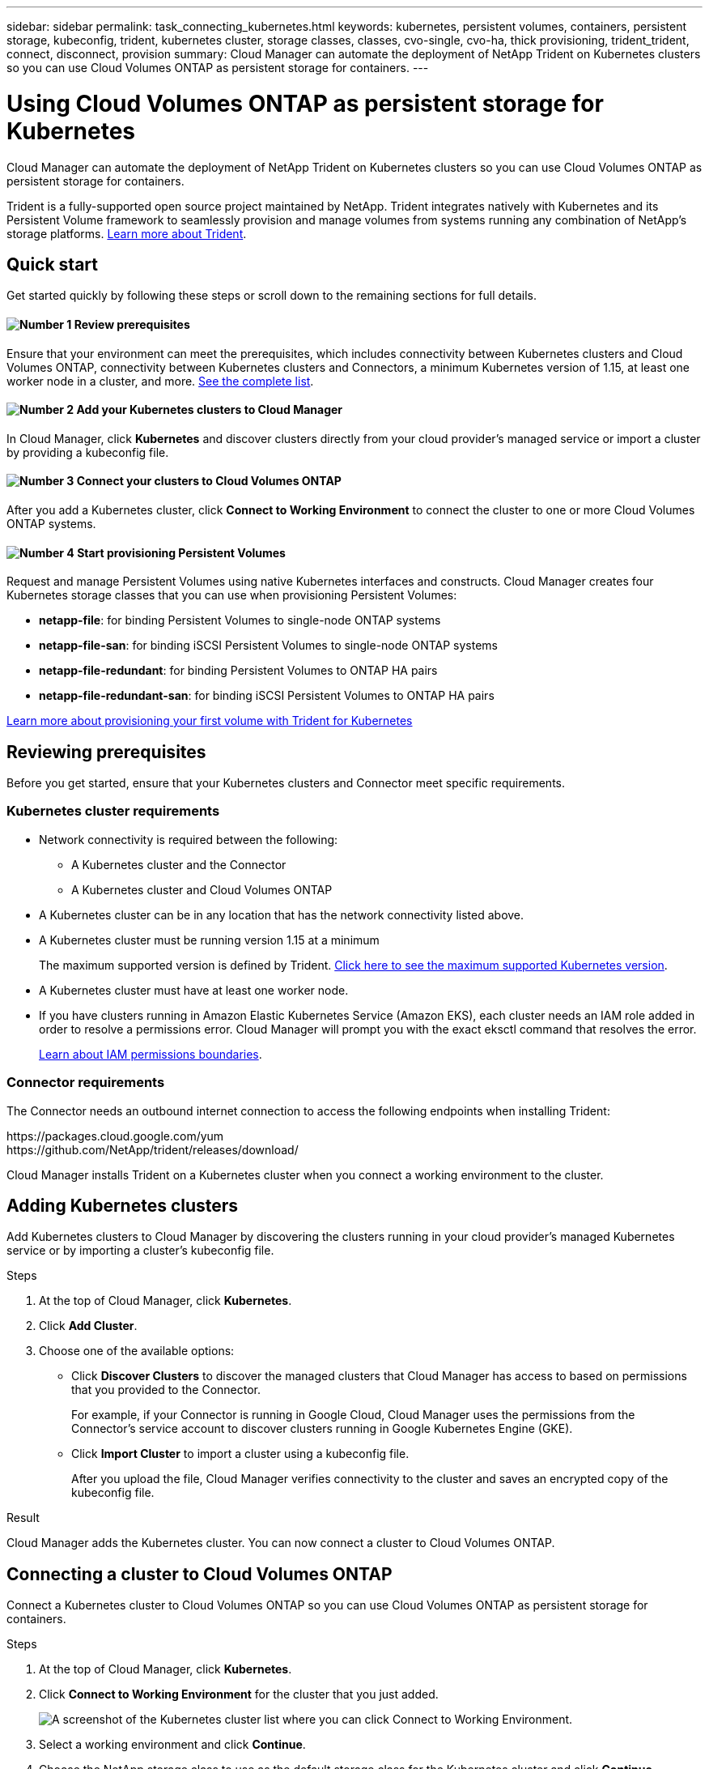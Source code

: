 ---
sidebar: sidebar
permalink: task_connecting_kubernetes.html
keywords: kubernetes, persistent volumes, containers, persistent storage, kubeconfig, trident, kubernetes cluster, storage classes, classes, cvo-single, cvo-ha, thick provisioning, trident_trident, connect, disconnect, provision
summary: Cloud Manager can automate the deployment of NetApp Trident on Kubernetes clusters so you can use Cloud Volumes ONTAP as persistent storage for containers.
---

= Using Cloud Volumes ONTAP as persistent storage for Kubernetes
:hardbreaks:
:nofooter:
:icons: font
:linkattrs:
:imagesdir: ./media/

[.lead]
Cloud Manager can automate the deployment of NetApp Trident on Kubernetes clusters so you can use Cloud Volumes ONTAP as persistent storage for containers.

Trident is a fully-supported open source project maintained by NetApp. Trident integrates natively with Kubernetes and its Persistent Volume framework to seamlessly provision and manage volumes from systems running any combination of NetApp's storage platforms. https://netapp-trident.readthedocs.io/en/latest/introduction.html[Learn more about Trident^].

== Quick start

Get started quickly by following these steps or scroll down to the remaining sections for full details.

==== image:number1.png[Number 1] Review prerequisites

[role="quick-margin-para"]
Ensure that your environment can meet the prerequisites, which includes connectivity between Kubernetes clusters and Cloud Volumes ONTAP, connectivity between Kubernetes clusters and Connectors, a minimum Kubernetes version of 1.15, at least one worker node in a cluster, and more. <<Reviewing prerequisites,See the complete list>>.

==== image:number2.png[Number 2] Add your Kubernetes clusters to Cloud Manager

[role="quick-margin-para"]
In Cloud Manager, click *Kubernetes* and discover clusters directly from your cloud provider's managed service or import a cluster by providing a kubeconfig file.

==== image:number3.png[Number 3] Connect your clusters to Cloud Volumes ONTAP

[role="quick-margin-para"]
After you add a Kubernetes cluster, click *Connect to Working Environment* to connect the cluster to one or more Cloud Volumes ONTAP systems.

==== image:number4.png[Number 4] Start provisioning Persistent Volumes

[role="quick-margin-para"]
Request and manage Persistent Volumes using native Kubernetes interfaces and constructs. Cloud Manager creates four Kubernetes storage classes that you can use when provisioning Persistent Volumes:

[role="quick-margin-list"]
* *netapp-file*: for binding Persistent Volumes to single-node ONTAP systems
* *netapp-file-san*: for binding iSCSI Persistent Volumes to single-node ONTAP systems
* *netapp-file-redundant*: for binding Persistent Volumes to ONTAP HA pairs
* *netapp-file-redundant-san*: for binding iSCSI Persistent Volumes to ONTAP HA pairs

[role="quick-margin-para"]
https://netapp-trident.readthedocs.io/[Learn more about provisioning your first volume with Trident for Kubernetes^]

== Reviewing prerequisites

Before you get started, ensure that your Kubernetes clusters and Connector meet specific requirements.

=== Kubernetes cluster requirements

* Network connectivity is required between the following:
** A Kubernetes cluster and the Connector
** A Kubernetes cluster and Cloud Volumes ONTAP

* A Kubernetes cluster can be in any location that has the network connectivity listed above.

* A Kubernetes cluster must be running version 1.15 at a minimum
+
The maximum supported version is defined by Trident. https://netapp-trident.readthedocs.io/en/stable-v20.07/support/requirements.html#supported-frontends-orchestrators[Click here to see the maximum supported Kubernetes version^].

* A Kubernetes cluster must have at least one worker node.

* If you have clusters running in Amazon Elastic Kubernetes Service (Amazon EKS), each cluster needs an IAM role added in order to resolve a permissions error. Cloud Manager will prompt you with the exact eksctl command that resolves the error.
+
https://docs.aws.amazon.com/IAM/latest/UserGuide/access_policies_boundaries.html[Learn about IAM permissions boundaries^].

=== Connector requirements

The Connector needs an outbound internet connection to access the following endpoints when installing Trident:

\https://packages.cloud.google.com/yum
\https://github.com/NetApp/trident/releases/download/

Cloud Manager installs Trident on a Kubernetes cluster when you connect a working environment to the cluster.

== Adding Kubernetes clusters

Add Kubernetes clusters to Cloud Manager by discovering the clusters running in your cloud provider's managed Kubernetes service or by importing a cluster's kubeconfig file.

.Steps

. At the top of Cloud Manager, click *Kubernetes*.

. Click *Add Cluster*.

. Choose one of the available options:
+
* Click *Discover Clusters* to discover the managed clusters that Cloud Manager has access to based on permissions that you provided to the Connector.
+
For example, if your Connector is running in Google Cloud, Cloud Manager uses the permissions from the Connector's service account to discover clusters running in Google Kubernetes Engine (GKE).

* Click *Import Cluster* to import a cluster using a kubeconfig file.
+
After you upload the file, Cloud Manager verifies connectivity to the cluster and saves an encrypted copy of the kubeconfig file.

.Result

Cloud Manager adds the Kubernetes cluster. You can now connect a cluster to Cloud Volumes ONTAP.

== Connecting a cluster to Cloud Volumes ONTAP

Connect a Kubernetes cluster to Cloud Volumes ONTAP so you can use Cloud Volumes ONTAP as persistent storage for containers.

.Steps

. At the top of Cloud Manager, click *Kubernetes*.

. Click *Connect to Working Environment* for the cluster that you just added.
+
image:screenshot_kubernetes_connect.gif[A screenshot of the Kubernetes cluster list where you can click Connect to Working Environment.]

. Select a working environment and click *Continue*.

. Choose the NetApp storage class to use as the default storage class for the Kubernetes cluster and click *Continue*.
+
When a user creates a persistent volume, the Kubernetes cluster can use this storage class as the backend storage by default.

. Choose whether to use default auto export policies or whether to add a custom CIDR block.
+
image:screenshot_kubernetes_confirm.gif[A screenshot of the Confirm page where you review your options and set up an export policy.]

. Click *Add Working Environment*.

.Result

Cloud Manager connects the working environment to the cluster, which can take up to 15 minutes.

== Managing your clusters

Cloud Manager enables you to manage your Kubernetes clusters by changing the default storage class, upgrading Trident, and more.

=== Changing the default storage class

Make sure that you've set a Cloud Volumes ONTAP storage class as the default storage class so clusters use Cloud Volumes ONTAP as the backend storage.

.Steps

. At the top of Cloud Manager, click *Kubernetes*.

. Click the name of the Kubernetes cluster.

. Scroll down to the Storage Classes table.

. Choose the storage class that you'd like to set as the default.

. Click ???

=== Upgrading Trident

You can upgrade Trident from Cloud Manager when a new version of Trident is available.

.Steps

. At the top of Cloud Manager, click *Kubernetes*.

. Click the name of the Kubernetes cluster.

. If a new version is available, click *Upgrade* next to the Trident version.

=== Updating the kubeconfig file

If you added your cluster to Cloud Manager by importing the kubeconfig file, you can upload the latest kubeconfig file to Cloud Manager at any time. You might do this if you've updated the credentials, if you've changed users or roles, or if something changed that affects the cluster, user, namespaces, or authentication.

.Steps

. At the top of Cloud Manager, click *Kubernetes*.

. Click the name of the Kubernetes cluster.

. Click *Update Kubeconfig*.

. When prompted through your web browser, select the updated kubeconfig file and click *Open*.

.Result

Cloud Manager updates information about the Kubernetes cluster based on the latest kubeconfig file.

=== Disconnecting a cluster

You can disconnect a Kubernetes cluster from Cloud Volumes ONTAP if you no longer need to use it with that system.

When you disconnect a cluster from Cloud Volumes ONTAP, you can no longer use that Cloud Volumes ONTAP system as persistent storage for containers. Existing Persistent Volumes are not deleted.

.Steps

. At the top of Cloud Manager, click *Kubernetes*.

. Click the name of the Kubernetes cluster.

. In the *Working Environments* table, click the actions menu on the far right for the working environment that you want to disconnect.
+
image:screenshot_kubernetes_disconnect.gif[A screenshot of the Working Environments table where the Disconnect action appears after you click the menu in the far right of the table.]

. Click *Disconnect*.

.Result

Cloud Manager disconnects the cluster from the Cloud Volumes ONTAP system.

=== Removing a cluster

Remove decommissioned clusters from Cloud Manager if no working environments are connected to the cluster.

.Steps

. At the top of Cloud Manager, click *Kubernetes*.

. Click the name of the Kubernetes cluster.

. ???
